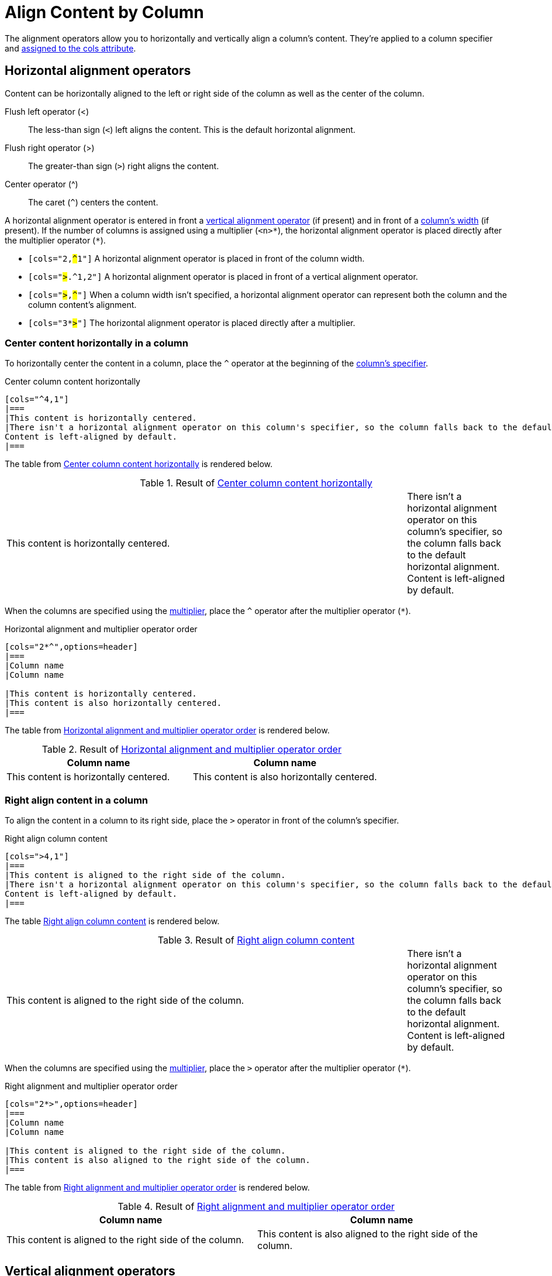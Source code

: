 = Align Content by Column
// Using Wikipedia's names for the operators. For reference, see https://en.wikipedia.org/wiki/Less-than_sign

The alignment operators allow you to horizontally and vertically align a column's content.
They're applied to a column specifier and xref:add-columns.adoc#cols-attribute[assigned to the cols attribute].

[#horizontal-operators]
== Horizontal alignment operators

Content can be horizontally aligned to the left or right side of the column as well as the center of the column.

Flush left operator (<):: The less-than sign (`<`) left aligns the content.
This is the default horizontal alignment.
Flush right operator (>):: The greater-than sign (`>`) right aligns the content.
Center operator (^):: The caret (`+^+`) centers the content.

A horizontal alignment operator is entered in front a <<vertical-operators,vertical alignment operator>> (if present) and in front of a xref:adjust-column-widths.adoc[column's width] (if present).
If the number of columns is assigned using a multiplier (`+<n>*+`), the horizontal alignment operator is placed directly after the multiplier operator (`+*+`).

* `[cols="2,pass:q[#^#]1"]` A horizontal alignment operator is placed in front of the column width.
* `[cols="pass:q[#>#].^1,2"]` A horizontal alignment operator is placed in front of a vertical alignment operator.
* `[cols="pass:q[#>#],pass:q[#^#]"]` When a column width isn't specified, a horizontal alignment operator can represent both the column and the column content's alignment.
* `[cols="3*pass:q[#>#]"]` The horizontal alignment operator is placed directly after a multiplier.

=== Center content horizontally in a column

To horizontally center the content in a column, place the `+^+` operator at the beginning of the xref:add-columns.adoc#col-specifier[column's specifier].

.Center column content horizontally
[source#ex-horizontal]
----
[cols="^4,1"]
|===
|This content is horizontally centered.
|There isn't a horizontal alignment operator on this column's specifier, so the column falls back to the default horizontal alignment.
Content is left-aligned by default.
|===
----

The table from <<ex-horizontal>> is rendered below.

.Result of <<ex-horizontal>>
[cols="^4,1"]
|===
|This content is horizontally centered.
|There isn't a horizontal alignment operator on this column's specifier, so the column falls back to the default horizontal alignment.
Content is left-aligned by default.
|===

When the columns are specified using the xref:add-columns.adoc#column-multiplier[multiplier], place the `+^+` operator after the multiplier operator (`+*+`).

.Horizontal alignment and multiplier operator order
[source#ex-horizontal-multiplier]
----
[cols="2*^",options=header]
|===
|Column name
|Column name

|This content is horizontally centered.
|This content is also horizontally centered.
|===
----

The table from <<ex-horizontal-multiplier>> is rendered below.

.Result of <<ex-horizontal-multiplier>>
[cols="2*^",options=header]
|===
|Column name
|Column name

|This content is horizontally centered.
|This content is also horizontally centered.
|===

=== Right align content in a column

To align the content in a column to its right side, place the `+>+` operator in front of the column's specifier.

.Right align column content
[source#ex-right]
----
[cols=">4,1"]
|===
|This content is aligned to the right side of the column.
|There isn't a horizontal alignment operator on this column's specifier, so the column falls back to the default horizontal alignment.
Content is left-aligned by default.
|===
----

The table <<ex-right>> is rendered below.

.Result of <<ex-right>>
[cols=">4,1"]
|===
|This content is aligned to the right side of the column.
|There isn't a horizontal alignment operator on this column's specifier, so the column falls back to the default horizontal alignment.
Content is left-aligned by default.
|===

When the columns are specified using the xref:add-columns.adoc#column-multiplier[multiplier], place the `+>+` operator after the multiplier operator (`+*+`).

.Right alignment and multiplier operator order
[source#ex-right-multiplier]
----
[cols="2*>",options=header]
|===
|Column name
|Column name

|This content is aligned to the right side of the column.
|This content is also aligned to the right side of the column.
|===
----

The table from <<ex-right-multiplier>> is rendered below.

.Result of <<ex-right-multiplier>>
[cols="2*>",options=header]
|===
|Column name
|Column name

|This content is aligned to the right side of the column.
|This content is also aligned to the right side of the column.
|===

[#vertical-operators]
== Vertical alignment operators

Content can be vertically aligned to the top or bottom of a column's cells as well as the center of a column.
Vertical alignment operators always begin with a dot (`.`).

Flush top operator (.<):: The dot and less-than sign (`.<`) aligns the content to the top of the column's cells.
This is the default vertical alignment.
Flush bottom operator (.>):: The dot and greater-than sign (`.>`) aligns the content to the bottom of the column's cells.
Center operator (.^):: The dot and caret (`+.^+`) centers the content vertically.

A vertical alignment operator is entered directly after a <<horizontal-operators,horizontal alignment operator>> (if present) and before a xref:adjust-column-widths.adoc[column's width] (if present).
If the number of columns is assigned using a multiplier (`+<n>*+`), the vertical alignment operator is placed directly after the horizontal alignment operator (if present).
Otherwise, it's placed directly after the multiplier operator (`+*+`).

* `[cols="2,pass:q[#.^#]1"]` A vertical alignment operator is placed in front of the column width.
* `[cols=">pass:q[#.^#]1,2"]` The vertical alignment operator is placed after the horizontal alignment operator but before the column width.
* `[cols="pass:q[#.^#],pass:q[#.>#]"]` When a column width doesn't need to be specified, a vertical alignment operator can represent both the column and the column content's alignment.
* `[cols="3*pass:q[#.>#]"]` The vertical alignment operator is placed directly after a multiplier unless there is a horizontal alignment operator.
Then it's placed after the horizontal alignment operator, (e.g., `[cols="3*^pass:q[#.>#]"]`)

=== Align content to the bottom of a column's cells

To align the content in a column to the bottom of each cell, place the `+.>+` operator directly in front of the xref:adjust-column-widths.adoc[column's width].

.Bottom align column content
[source#ex-bottom]
----
[cols=".>2,1"]
|===
|This content is vertically aligned to the bottom of the cell.
|There isn't a vertical alignment operator on this column's specifier, so the column falls back to the default vertical alignment.
Content is top-aligned by default.
|===
----

The table from <<ex-bottom>> is rendered below.

.Result of <<ex-bottom>>
[cols=".>2,1"]
|===
|This content is vertically aligned to the bottom of the cell.
|There isn't a vertical alignment operator on this column's specifier, so the column falls back to the default vertical alignment.
Content is top-aligned by default.
|===

=== Center content vertically in a column

To vertically center the content in a column, place the `+.^+` operator directly in front of the xref:adjust-column-widths.adoc[column's width].

.Center column content vertically
[source#ex-vertical]
----
[cols=".^2,1"]
|===
|This content is centered vertically in the cell.
|There isn't a vertical alignment operator on this column's specifier, so the column falls back to the default vertical alignment.
Content is top-aligned by default.
|===
----

The table from <<ex-vertical>> is rendered below.

.Result of <<ex-vertical>>
[cols=".^2,1"]
|===
|This content is centered vertically in the cell.
|There isn't a vertical alignment operator on this column's specifier, so the column falls back to the default vertical alignment.
Content is top-aligned by default.
|===

To vertically align the content to the middle of the cells in all of the columns, enter the  `.^` operator after the xref:add-columns.adoc#column-multiplier[multiplier].

.Vertical alignment and multiplier operator order
[source#ex-vertical-multiplier]
----
[cols="2*.^",options=header]
|===
|Column name
|Column name

|This content is vertically centered.
|This content is also vertically centered.
|===
----

The table from <<ex-vertical-multiplier>> is rendered below.

.Result of <<ex-vertical-multiplier>>
[cols="2*.^",options=header]
|===
|Column name
|Column name

|This content is centered vertically in the cell.
|This content is also centered vertically in the cell.
|===

When a horizontal alignment operator is also applied to the multiplier, then the vertical alignment operator is placed directly after the horizontal operator (e.g., `[cols="2*>.^"]`).

== Apply horizontal and vertical alignment operators to the same column

A column can have a vertical and horizontal alignment operator placed on its xref:add-columns.adoc#col-specifier[specifier].
The <<horizontal-operators,horizontal operator>> always precedes the <<vertical-operators,vertical operator>>.
Both operators precede the column width.
When a xref:add-columns.adoc#column-multiplier[multiplier] is used, the operators are placed after the multiplier.

.Horizontally and vertically align column content
[source#ex-center]
----
[cols="^.>2,1,>.^1"]
|===
|Column name |Column name |Column name

|This content is centered horizontally and aligned to the bottom
of the cell.
|There aren't any alignment operators on this column's specifier,
so the column falls back to the default alignments.
The default horizontal alignment is left-aligned.
The default vertical alignment is top-aligned.
|This content is aligned to the right side of the cell and
centered vertically.
|===
----

The table from <<ex-center>> is rendered below.

.Result of <<ex-center>>
[cols="^.>2,1,>.^1"]
|===
|Column name |Column name |Column name

|This content is centered horizontally and aligned to the bottom
of the cell.
|There aren't any alignment operators on this column's specifier,
so the column falls back to the default alignments.
The default horizontal alignment is left-aligned.
The default vertical alignment is top-aligned.
|This content is aligned to the right side of the cell and
centered vertically.
|===

IMPORTANT: If there is an xref:align-by-cell.adoc[alignment operator on a cell's specifier], it will override the column's alignment operator.

